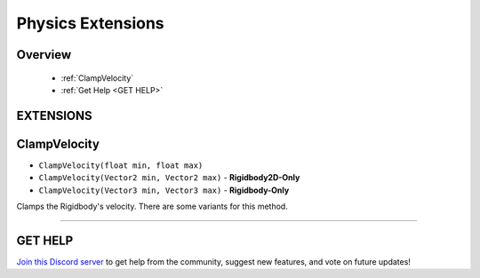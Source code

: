 ==================
Physics Extensions
==================

Overview
--------

    * :ref:`ClampVelocity`
    * :ref:`Get Help <GET HELP>`  

**EXTENSIONS**
--------------

ClampVelocity
-------------

* ``ClampVelocity(float min, float max)``
* ``ClampVelocity(Vector2 min, Vector2 max)`` - **Rigidbody2D-Only**
* ``ClampVelocity(Vector3 min, Vector3 max)`` - **Rigidbody-Only**

Clamps the Rigidbody's velocity. There are some variants for this method.

.. code-block:: csharp
    :linenos:
    
    using NutTools;
    using UnityEngine;

    public class MyClass: MonoBehaviour
    {
        Rigidbody rbody;
        Rigidbody2D rbody2d;

        void MyMethod()
        {
            // ...
            rbody.ClampVelocity(-3f, 3f);
            rbody2d.ClampVelocity(new Vector2(-3f, -5f), new Vector2(3f, 5f));
            // ...
        }
    }

****

**GET HELP**
------------

`Join this Discord server <https://discord.gg/CvG3p7Q>`_ to get help from the community, suggest new features, and vote on future updates!

.. seealso::
    
    * :ref:`Array and List Extensions <array-and-list>`
    * :ref:`GameObject and Component Extensions <gameobject-and-component>`
    * :ref:`ParticleSystem Extensions <particlesystem>`
    * :ref:`Texture Extensions <texture>`
    * :ref:`Value Extensions <value>`